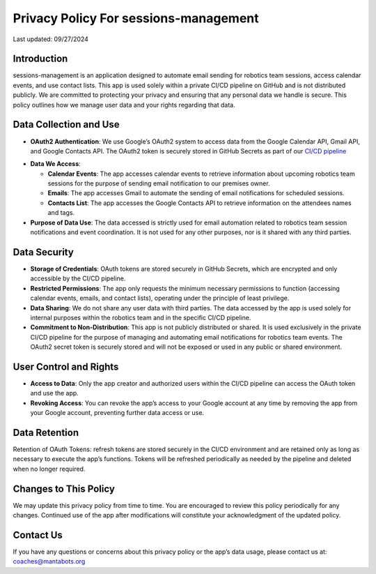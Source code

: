======================================
Privacy Policy For sessions-management
======================================


Last updated: 09/27/2024

Introduction
============

sessions-management is an application designed to automate email sending for robotics team sessions, access calendar events, and use contact lists. This app is used solely within a private CI/CD pipeline on GitHub and is not distributed publicly. We are committed to protecting your privacy and ensuring that any personal data we handle is secure. This policy outlines how we manage user data and your rights regarding that data.

Data Collection and Use
=======================

- **OAuth2 Authentication**: We use Google’s OAuth2 system to access data from the Google Calendar API, Gmail API, and Google Contacts API. The OAuth2 token is securely stored in GitHub Secrets as part of our `CI/CD pipeline`_

.. _`CI/CD pipeline`: https://github.com/MantaBots27318/sessions-management/blob/main/.github/workflows/register-sharkbots.yml

- **Data We Access**:

  * **Calendar Events**: The app accesses calendar events to retrieve information about upcoming robotics team sessions for the purpose of sending email notification to our premises owner.

  * **Emails**: The app accesses Gmail to automate the sending of email notifications for scheduled sessions.

  * **Contacts List**: The app accesses the Google Contacts API to retrieve information on the attendees names and tags.
  
- **Purpose of Data Use**: The data accessed is strictly used for email automation related to robotics team session notifications and event coordination. It is not used for any other purposes, nor is it shared with any third parties.

Data Security
=============

- **Storage of Credentials**: OAuth tokens are stored securely in GitHub Secrets, which are encrypted and only accessible by the CI/CD pipeline.

- **Restricted Permissions**: The app only requests the minimum necessary permissions to function (accessing calendar events, emails, and contact lists), operating under the principle of least privilege.

- **Data Sharing**: We do not share any user data with third parties. The data accessed by the app is used solely for internal purposes within the robotics team and in the specific CI/CD pipeline.

- **Commitment to Non-Distribution**: This app is not publicly distributed or shared. It is used exclusively in the private CI/CD pipeline for the purpose of managing and automating email notifications for robotics team events. The OAuth2 secret token is securely stored and will not be exposed or used in any public or shared environment.

User Control and Rights
=======================

- **Access to Data**: Only the app creator and authorized users within the CI/CD pipeline can access the OAuth token and use the app.

- **Revoking Access**: You can revoke the app’s access to your Google account at any time by removing the app from your Google account, preventing further data access or use.

Data Retention
==============

Retention of OAuth Tokens: refresh tokens are stored securely in the CI/CD environment and are retained only as long as necessary to execute the app’s functions. Tokens will be refreshed periodically as needed by the pipeline and deleted when no longer required.

Changes to This Policy
======================

We may update this privacy policy from time to time. You are encouraged to review this policy periodically for any changes. Continued use of the app after modifications will constitute your acknowledgment of the updated policy.

Contact Us
==========

If you have any questions or concerns about this privacy policy or the app’s data usage, please contact us at: coaches@mantabots.org